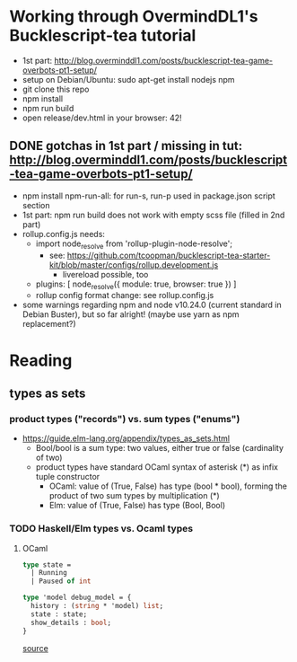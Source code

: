 * Working through OvermindDL1's Bucklescript-tea tutorial
- 1st part: http://blog.overminddl1.com/posts/bucklescript-tea-game-overbots-pt1-setup/
- setup on Debian/Ubuntu: sudo apt-get install nodejs npm
- git clone this repo
- npm install
- npm run build
- open release/dev.html in your browser: 42!

** DONE gotchas in 1st part / missing in tut: http://blog.overminddl1.com/posts/bucklescript-tea-game-overbots-pt1-setup/

- npm install npm-run-all: for run-s, run-p used in package.json script section
- 1st part: npm run build does not work with empty scss file (filled in 2nd part)
- rollup.config.js needs:
  - import node_resolve from 'rollup-plugin-node-resolve';
    - see: https://github.com/tcoopman/bucklescript-tea-starter-kit/blob/master/configs/rollup.development.js
      - livereload possible, too
  - plugins: [
      node_resolve({ module: true, browser: true })
    ]
  - rollup config format change: see rollup.config.js
- some warnings regarding npm and node v10.24.0 (current standard in Debian Buster), but so far alright! (maybe use yarn as npm replacement?)

* Reading
**  types as sets
*** product types ("records") vs. sum types ("enums")
- https://guide.elm-lang.org/appendix/types_as_sets.html
  - Bool/bool is a sum type: two values, either true or false (cardinality of two)
  - product types have standard OCaml syntax of asterisk (*) as infix tuple constructor
    - OCaml: value of (True, False) has type (bool * bool), forming the product of two sum types by multiplication (*)
    - Elm: value of (True, False) has type (Bool, Bool)
*** TODO Haskell/Elm types vs. Ocaml types
**** OCaml
#+BEGIN_SRC ocaml
type state =
  | Running
  | Paused of int

type 'model debug_model = {
  history : (string * 'model) list;
  state : state;
  show_details : bool;
}
#+END_SRC
[[https://github.com/OvermindDL1/bucklescript-tea/blob/master/src-ocaml/tea_debug.ml][source]]
